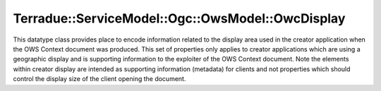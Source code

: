 .. _class_terradue_1_1_service_model_1_1_ogc_1_1_ows_model_1_1_owc_display:

Terradue::ServiceModel::Ogc::OwsModel::OwcDisplay
-------------------------------------------------

This datatype class provides place to encode information related to the display area used in the creator application when the OWS Context document was produced. This set of properties only applies to creator applications which are using a geographic display and is supporting information to the exploiter of the OWS Context document. Note the elements within creator display are intended as supporting information (metadata) for clients and not properties which should control the display size of the client opening the document. 


.. uml::

  !include includes/skins.iuml
  skinparam backgroundColor #FFFFFF
  skinparam componentStyle uml2
  !include source/classes/class_terradue_1_1_service_model_1_1_ogc_1_1_ows_model_1_1_owc_display.iuml



